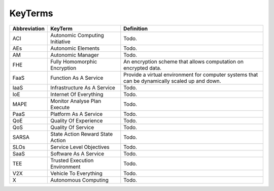 KeyTerms
========

.. list-table:: 
   :widths: 10 30 60
   :header-rows: 1

   * - Abbreviation
     - KeyTerm
     - Definition
   
   * - ACI
     - Autonomic Computing Initiative
     - Todo.
   
   * - AEs
     - Autonomic Elements
     - Todo.
   
   * - AM
     - Autonomic Manager
     - Todo.
   
   * - FHE
     - Fully Homomorphic Encryption
     - An encryption scheme that allows computation on encrypted data.
   
   * - FaaS
     - Function As A Service
     - Provide a virtual environment for computer systems that can be dynamically scaled up and down.
   
   * - IaaS
     - Infrastructure As A Service
     - Todo.
   
   * - IoE
     - Internet Of Everything
     - Todo.
   
   * - MAPE
     - Monitor Analyse Plan Execute
     - Todo.
   
   * - PaaS
     - Platform As A Service
     - Todo.
   
   * - QoE
     - Quality Of Experience
     - Todo.
   
   * - QoS
     - Quality Of Service
     - Todo.
   
   * - SARSA
     - State Action Reward State Action
     - Todo.
   
   * - SLOs
     - Service Level Objectives
     - Todo.
   
   * - SaaS
     - Software As A Service
     - Todo.
   
   * - TEE
     - Trusted Execution Environment
     - Todo.
   
   * - V2X
     - Vehicle To Everything
     - Todo.
   
   * - X
     - Autonomous Computing
     - Todo.
   